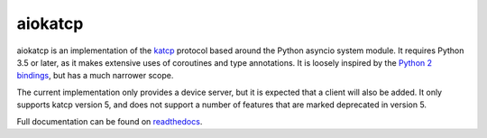 aiokatcp
========

.. image:: https://travis-ci.org/ska-sa/aiokatcp.svg?branch=master
   :target: https://travis-ci.org/ska-sa/aiokatcp
.. image:: https://coveralls.io/repos/github/ska-sa/aiokatcp/badge.svg
   :target: https://coveralls.io/github/ska-sa/aiokatcp
.. image:: https://readthedocs.org/projects/aiokatcp/badge/?version=latest
   :target: http://aiokatcp.readthedocs.io/en/latest/

aiokatcp is an implementation of the `katcp`_ protocol based around the Python
asyncio system module. It requires Python 3.5 or later, as it makes extensive
uses of coroutines and type annotations. It is loosely inspired by the `Python
2 bindings`_, but has a much narrower scope.

.. _katcp: https://katcp-python.readthedocs.io/en/latest/_downloads/NRF-KAT7-6.0-IFCE-002-Rev5.pdf

.. _Python 2 bindings: https://github.com/ska-sa/katcp-python

The current implementation only provides a device server, but it is expected
that a client will also be added. It only supports katcp version 5, and does
not support a number of features that are marked deprecated in version 5.

Full documentation can be found on `readthedocs`_.

.. _readthedocs: http://aiokatcp.readthedocs.io/en/latest/

